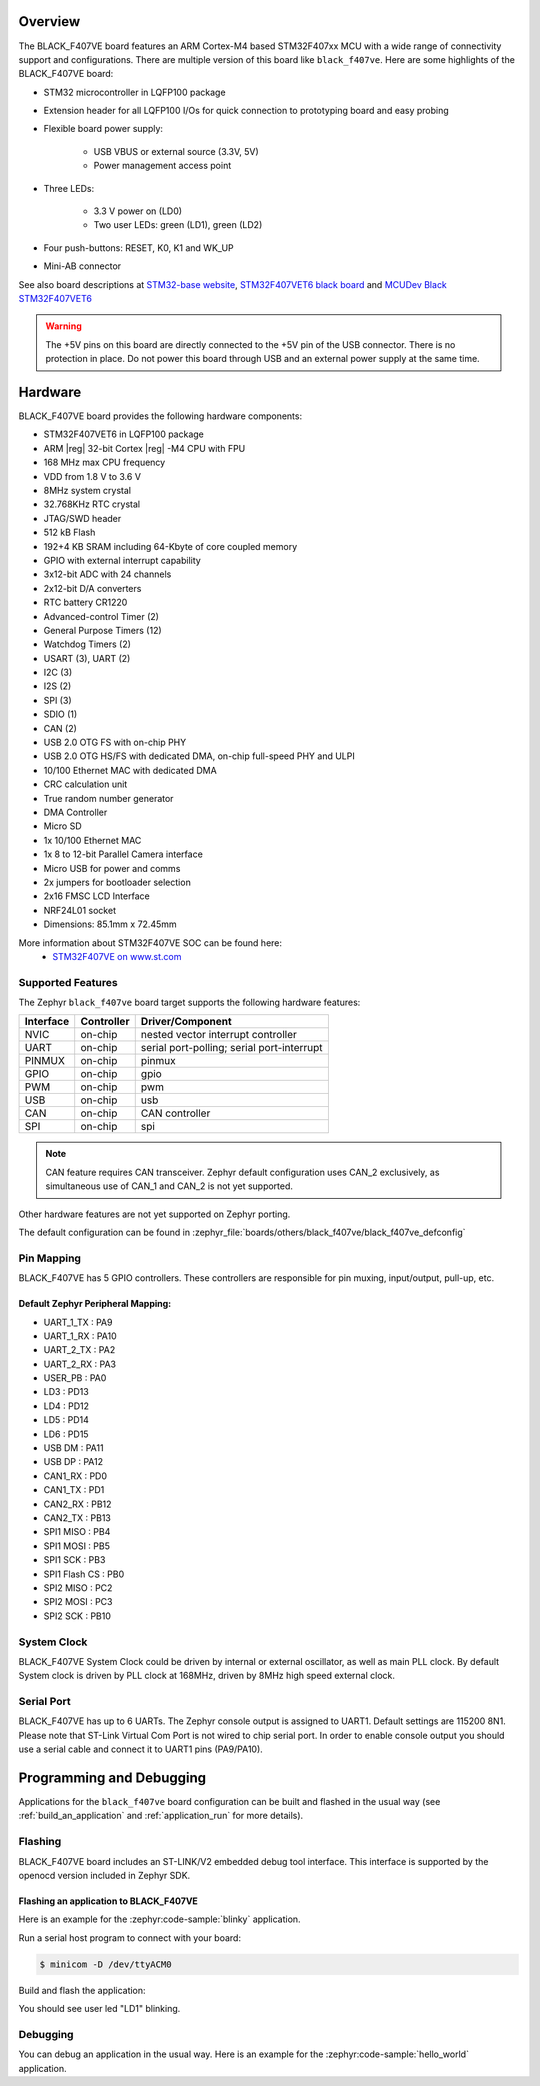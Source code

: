 .. zephyr:board:: black_f407ve

Overview
********

The BLACK_F407VE board features an ARM Cortex-M4 based STM32F407xx MCU
with a wide range of connectivity support and configurations. There are
multiple version of this board like ``black_f407ve``.
Here are some highlights of the BLACK_F407VE board:

- STM32 microcontroller in LQFP100 package
- Extension header for all LQFP100 I/Os for quick connection to prototyping
  board and easy probing
- Flexible board power supply:

       - USB VBUS or external source (3.3V, 5V)
       - Power management access point

- Three LEDs:

       - 3.3 V power on (LD0)
       - Two user LEDs: green (LD1), green (LD2)

- Four push-buttons: RESET, K0, K1 and WK_UP
- Mini-AB connector

See also board descriptions at `STM32-base website`_,
`STM32F407VET6 black board`_ and `MCUDev Black STM32F407VET6`_

.. warning:: The +5V pins on this board are directly connected to the +5V pin
	     of the USB connector. There is no protection in place. Do not
	     power this board through USB and an external power supply at
	     the same time.


Hardware
********

BLACK_F407VE board provides the following hardware components:

- STM32F407VET6 in LQFP100 package
- ARM |reg| 32-bit Cortex |reg| -M4 CPU with FPU
- 168 MHz max CPU frequency
- VDD from 1.8 V to 3.6 V
- 8MHz system crystal
- 32.768KHz RTC crystal
- JTAG/SWD header
- 512 kB Flash
- 192+4 KB SRAM including 64-Kbyte of core coupled memory
- GPIO with external interrupt capability
- 3x12-bit ADC with 24 channels
- 2x12-bit D/A converters
- RTC battery CR1220
- Advanced-control Timer (2)
- General Purpose Timers (12)
- Watchdog Timers (2)
- USART (3), UART (2)
- I2C (3)
- I2S (2)
- SPI (3)
- SDIO (1)
- CAN (2)
- USB 2.0 OTG FS with on-chip PHY
- USB 2.0 OTG HS/FS with dedicated DMA, on-chip full-speed PHY and ULPI
- 10/100 Ethernet MAC with dedicated DMA
- CRC calculation unit
- True random number generator
- DMA Controller
- Micro SD
- 1x 10/100 Ethernet MAC
- 1x 8 to 12-bit Parallel Camera interface
- Micro USB for power and comms
- 2x jumpers for bootloader selection
- 2x16 FMSC LCD Interface
- NRF24L01 socket
- Dimensions: 85.1mm x 72.45mm

More information about STM32F407VE SOC can be found here:
       - `STM32F407VE on www.st.com`_

Supported Features
==================

The Zephyr ``black_f407ve`` board target supports the following hardware
features:

+-----------+------------+-------------------------------------+
| Interface | Controller | Driver/Component                    |
+===========+============+=====================================+
| NVIC      | on-chip    | nested vector interrupt controller  |
+-----------+------------+-------------------------------------+
| UART      | on-chip    | serial port-polling;                |
|           |            | serial port-interrupt               |
+-----------+------------+-------------------------------------+
| PINMUX    | on-chip    | pinmux                              |
+-----------+------------+-------------------------------------+
| GPIO      | on-chip    | gpio                                |
+-----------+------------+-------------------------------------+
| PWM       | on-chip    | pwm                                 |
+-----------+------------+-------------------------------------+
| USB       | on-chip    | usb                                 |
+-----------+------------+-------------------------------------+
| CAN       | on-chip    | CAN controller                      |
+-----------+------------+-------------------------------------+
| SPI       | on-chip    | spi                                 |
+-----------+------------+-------------------------------------+

.. note:: CAN feature requires CAN transceiver.
	  Zephyr default configuration uses CAN_2 exclusively, as
	  simultaneous use of CAN_1 and CAN_2 is not yet supported.

Other hardware features are not yet supported on Zephyr porting.

The default configuration can be found in
:zephyr_file:`boards/others/black_f407ve/black_f407ve_defconfig`


Pin Mapping
===========

BLACK_F407VE has 5 GPIO controllers. These controllers are responsible for pin
muxing, input/output, pull-up, etc.

.. image:: img/stm32f407vet6_left02.jpg
     :align: center
     :alt: left pins

.. image:: img/stm32f407vet6_right01.jpg
     :align: center
     :alt: right pins

.. image:: img/stm32f407vet6_st-link02.jpg
     :align: center
     :alt: bottom and top pins

Default Zephyr Peripheral Mapping:
----------------------------------

.. rst-class:: rst-columns

- UART_1_TX : PA9
- UART_1_RX : PA10
- UART_2_TX : PA2
- UART_2_RX : PA3
- USER_PB : PA0
- LD3 : PD13
- LD4 : PD12
- LD5 : PD14
- LD6 : PD15
- USB DM : PA11
- USB DP : PA12
- CAN1_RX : PD0
- CAN1_TX : PD1
- CAN2_RX : PB12
- CAN2_TX : PB13
- SPI1 MISO : PB4
- SPI1 MOSI : PB5
- SPI1 SCK : PB3
- SPI1 Flash CS : PB0
- SPI2 MISO : PC2
- SPI2 MOSI : PC3
- SPI2 SCK : PB10

System Clock
============

BLACK_F407VE System Clock could be driven by internal or external oscillator,
as well as main PLL clock. By default System clock is driven by PLL clock
at 168MHz, driven by 8MHz high speed external clock.

Serial Port
===========

BLACK_F407VE has up to 6 UARTs. The Zephyr console output is assigned to UART1.
Default settings are 115200 8N1.
Please note that ST-Link Virtual Com Port is not wired to chip serial port.
In order to enable console output you should use a serial cable and connect
it to UART1 pins (PA9/PA10).


Programming and Debugging
*************************

Applications for the ``black_f407ve`` board configuration can be built and
flashed in the usual way (see :ref:`build_an_application` and
:ref:`application_run` for more details).

Flashing
========

BLACK_F407VE board includes an ST-LINK/V2 embedded debug tool interface.
This interface is supported by the openocd version included in Zephyr SDK.

Flashing an application to BLACK_F407VE
---------------------------------------

Here is an example for the :zephyr:code-sample:`blinky` application.

Run a serial host program to connect with your board:

.. code-block:: console

   $ minicom -D /dev/ttyACM0

Build and flash the application:

.. zephyr-app-commands::
   :zephyr-app: samples/basic/blinky
   :board: black_f407ve
   :goals: build flash

You should see user led "LD1" blinking.

Debugging
=========

You can debug an application in the usual way.  Here is an example for the
:zephyr:code-sample:`hello_world` application.

.. zephyr-app-commands::
   :zephyr-app: samples/hello_world
   :board: black_f407ve
   :maybe-skip-config:
   :goals: debug

.. _STM32-base website:
   https://stm32-base.org/boards/STM32F407VET6-STM32-F4VE-V2.0.html

.. _STM32F407VE on www.st.com:
   https://www.st.com/en/microcontrollers/stm32f407ve.html

.. _STM32F407VET6 black board:
   https://os.mbed.com/users/hudakz/code/STM32F407VET6_Hello/

.. _MCUDev Black STM32F407VET6:
   https://github.com/mcauser/BLACK_F407VE
